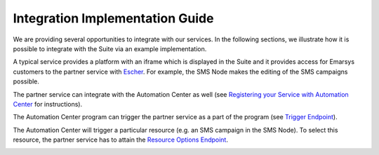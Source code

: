 Integration Implementation Guide
================================

We are providing several opportunities to integrate with our services. In the following sections, we illustrate how it
is possible to integrate with the Suite via an example implementation.

A typical service provides a platform with an iframe which is displayed in the Suite and it provides access for Emarsys
customers to the partner service with `Escher <http://escherauth.readthedocs.org/en/latest/#>`_. For example,
the SMS Node makes the editing of the SMS campaigns possible.

.. image:: /_static/images/iframe.png

The partner service can integrate with the Automation Center as well (see `Registering your Service with Automation
Center <http://emarsys-dev.readthedocs.org/integrations/automation_center/node_registering_your_service.html>`_ for
instructions).

The Automation Center program can trigger the partner service as a part of the program (see `Trigger Endpoint
<http://emarsys-dev.readthedocs.org/integrations/automation_center/node_trigger_endpoint.html>`_).

.. image:: /_static/images/AC.png

The Automation Center will trigger a particular resource (e.g. an SMS campaign in the SMS Node). To select this resource,
the partner service has to attain the `Resource Options Endpoint
<http://emarsys-dev.readthedocs.org/integrations/automation_center/node_resource_options_endpoint.html>`_.

.. image:: /_static/images/sms_campaign.png